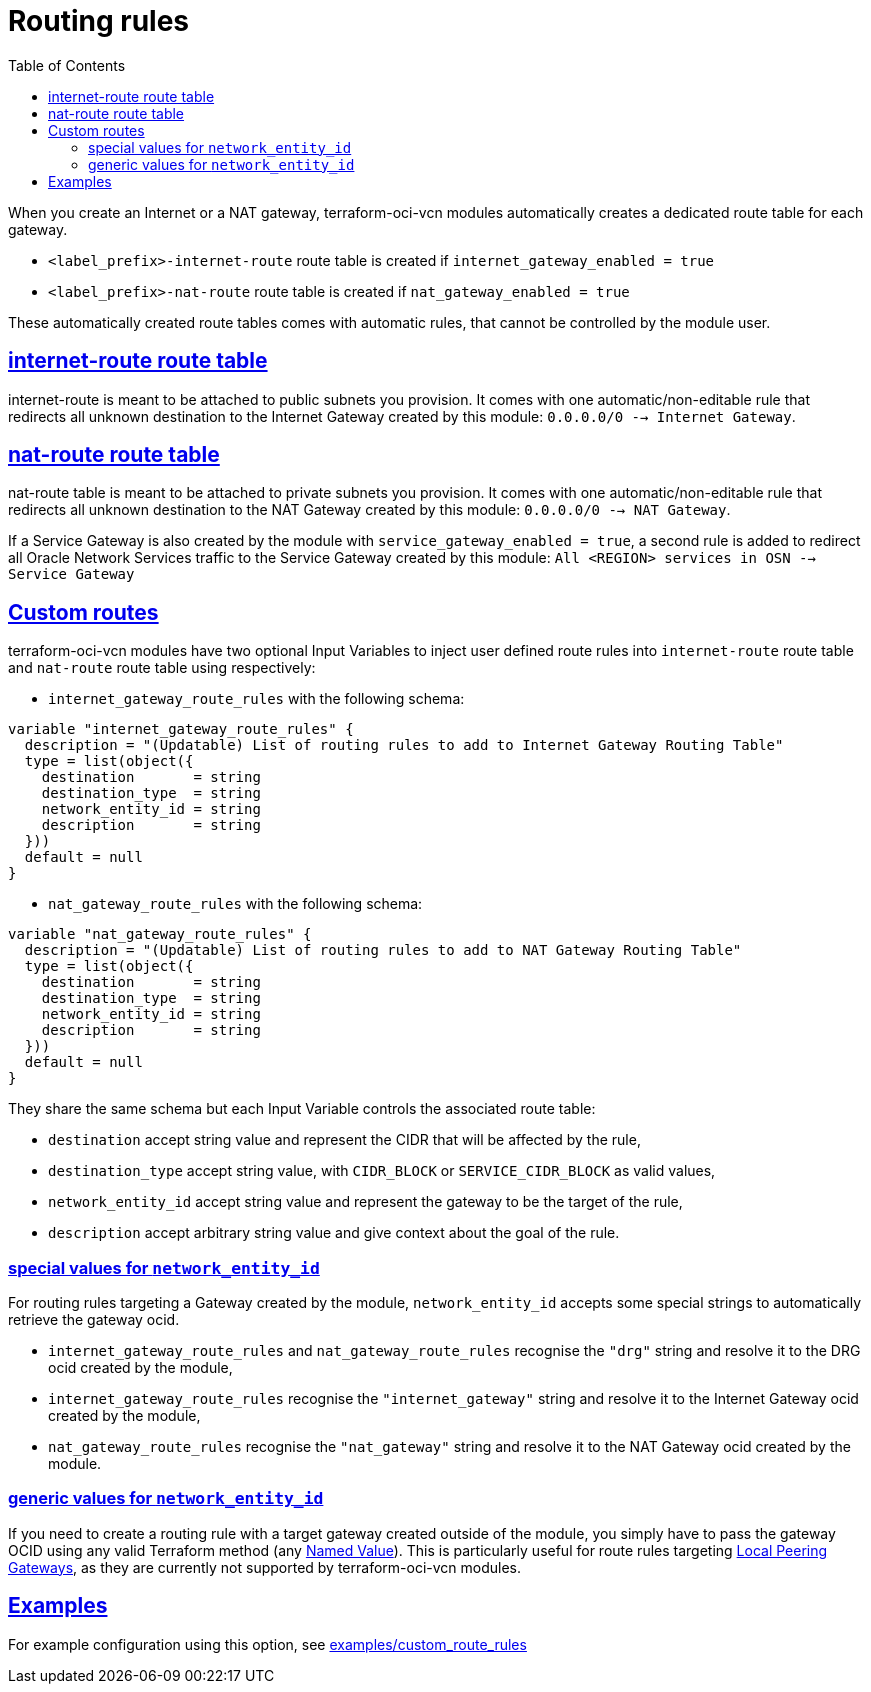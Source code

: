 = Routing rules
ifdef::env-github[]
:tip-caption: :bulb:
:note-caption: :information_source:
:important-caption: :heavy_exclamation_mark:
:caution-caption: :fire:
:warning-caption: :warning:
endif::[]
:idprefix:
:idseparator: -
:sectlinks:
:toc:

:uri-repo: https://github.com/oracle-terraform-modules/terraform-oci-vcn
:uri-rel-file-base: link:{uri-repo}/blob/main
:uri-rel-tree-base: link:{uri-repo}/tree/main
:uri-docs: {uri-rel-file-base}/docs
:uri-tf-namedvalues: https://www.terraform.io/docs/language/expressions/references.html
:uri-oci-lpg: https://registry.terraform.io/providers/hashicorp/oci/latest/docs/resources/core_local_peering_gateway

When you create an Internet or a NAT gateway, terraform-oci-vcn modules automatically creates a dedicated route table for each gateway.

- `<label_prefix>-internet-route` route table is created if `internet_gateway_enabled = true`
- `<label_prefix>-nat-route` route table is created if `nat_gateway_enabled = true`

These automatically created route tables comes with automatic rules, that cannot be controlled by the module user.

== internet-route route table

internet-route is meant to be attached to public subnets you provision. It comes with one automatic/non-editable rule that redirects all unknown destination to the Internet Gateway created by this module: `0.0.0.0/0 --> Internet Gateway`.

== nat-route route table

nat-route table is meant to be attached to private subnets you provision. It comes with one automatic/non-editable rule that redirects all unknown destination to the NAT Gateway created by this module: `0.0.0.0/0 --> NAT Gateway`.

If a Service Gateway is also created by the module with `service_gateway_enabled = true`, a second rule is added to redirect all Oracle Network Services traffic to the Service Gateway created by this module: `All <REGION> services in OSN --> Service Gateway`

== Custom routes

terraform-oci-vcn modules have two optional Input Variables to inject user defined route rules into `internet-route` route table and `nat-route` route table using respectively:

- `internet_gateway_route_rules` with the following schema:

[source,hcl]
----
variable "internet_gateway_route_rules" {
  description = "(Updatable) List of routing rules to add to Internet Gateway Routing Table"
  type = list(object({
    destination       = string
    destination_type  = string
    network_entity_id = string
    description       = string
  }))
  default = null
}
----

- `nat_gateway_route_rules` with the following schema:

[source,hcl]
----
variable "nat_gateway_route_rules" {
  description = "(Updatable) List of routing rules to add to NAT Gateway Routing Table"
  type = list(object({
    destination       = string
    destination_type  = string
    network_entity_id = string
    description       = string
  }))
  default = null
}
----

They share the same schema but each Input Variable controls the associated route table:

- `destination` accept string value and represent the CIDR that will be affected by the rule,
- `destination_type` accept string value, with `CIDR_BLOCK` or `SERVICE_CIDR_BLOCK` as valid values,
- `network_entity_id` accept string value and represent the gateway to be the target of the rule,
- `description` accept arbitrary string value and give context about the goal of the rule.

=== special values for `network_entity_id`

For routing rules targeting a Gateway created by the module, `network_entity_id` accepts some special strings to automatically retrieve the gateway ocid.

- `internet_gateway_route_rules` and `nat_gateway_route_rules` recognise the `"drg"` string and resolve it to the DRG ocid created by the module,
- `internet_gateway_route_rules` recognise the `"internet_gateway"` string and resolve it to the Internet Gateway ocid created by the module,
- `nat_gateway_route_rules` recognise the `"nat_gateway"` string and resolve it to the NAT Gateway ocid created by the module.

=== generic values for `network_entity_id`

If you need to create a routing rule with a target gateway created outside of the module, you simply have to pass the gateway OCID using any valid Terraform method (any {uri-tf-namedvalues}[Named Value]). This is particularly useful for route rules targeting {uri-oci-lpg}[Local Peering Gateways], as they are currently not supported by terraform-oci-vcn modules.

== Examples

For example configuration using this option, see link:../examples/custom_route_rules/README.md[examples/custom_route_rules]
